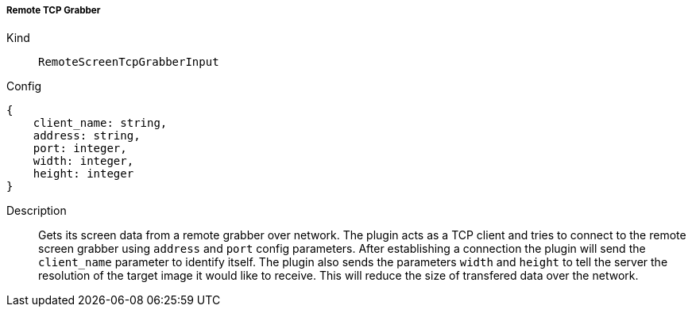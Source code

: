 ===== Remote TCP Grabber
Kind:: `RemoteScreenTcpGrabberInput`
Config::
[source]
--
{
    client_name: string,
    address: string,
    port: integer,
    width: integer,
    height: integer
}
--
Description::
Gets its screen data from a remote grabber over network.
The plugin acts as a TCP client and tries to connect to the remote screen grabber using `address` and `port` config parameters.
After establishing a connection the plugin will send the `client_name` parameter to identify itself.
The plugin also sends the parameters `width` and `height` to tell the server the resolution of the target image it would like to receive.
This will reduce the size of transfered data over the network.

